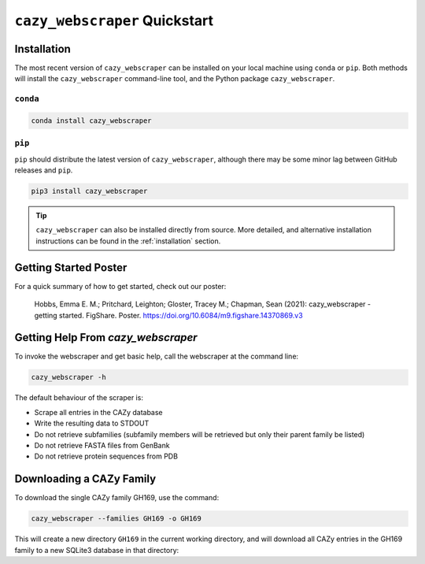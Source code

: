 ==============================
``cazy_webscraper`` Quickstart
==============================

------------
Installation
------------

The most recent version of ``cazy_webscraper`` can be installed on your local machine using ``conda`` or ``pip``. Both methods will install the ``cazy_webscraper`` command-line tool, and the Python package ``cazy_webscraper``.

^^^^^^^^^
``conda``
^^^^^^^^^

.. code-block:: bash

   conda install cazy_webscraper

^^^^^^^
``pip``
^^^^^^^

``pip`` should distribute the latest version of ``cazy_webscraper``, although there may be some minor lag between GitHub releases and ``pip``.

.. code-block:: bash

   pip3 install cazy_webscraper

.. TIP::
    ``cazy_webscraper`` can also be installed directly from source. More detailed, and alternative installation instructions can be found in the :ref:`installation` section.


----------------------
Getting Started Poster
----------------------

For a quick summary of how to get started, check out our poster:

    Hobbs, Emma E. M.; Pritchard, Leighton; Gloster, Tracey M.; Chapman, Sean (2021): cazy_webscraper - getting started. FigShare. Poster. `https://doi.org/10.6084/m9.figshare.14370869.v3 <https://doi.org/10.6084/m9.figshare.14370869.v3>`_ 

-----------------------------------
Getting Help From `cazy_webscraper`
-----------------------------------

To invoke the webscraper and get basic help, call the webscraper at the command line:  

.. code-block:: bash

  cazy_webscraper -h

The default behaviour of the scraper is:

* Scrape all entries in the CAZy database
* Write the resulting data to STDOUT
* Do not retrieve subfamilies (subfamily members will be retrieved but only their parent family be listed)
* Do not retrieve FASTA files from GenBank
* Do not retrieve protein sequences from PDB

-------------------------
Downloading a CAZy Family
-------------------------

To download the single CAZy family GH169, use the command:

.. code-block:: bash

  cazy_webscraper --families GH169 -o GH169

This will create a new directory ``GH169`` in the current working directory, and will download all CAZy entries in the GH169 family to a new SQLite3 database in that directory:
